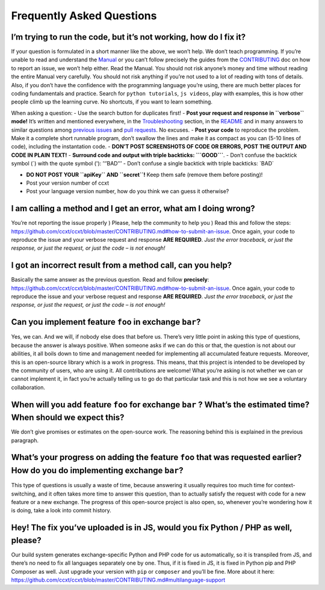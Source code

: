 Frequently Asked Questions
==========================

I’m trying to run the code, but it’s not working, how do I fix it?
------------------------------------------------------------------

If your question is formulated in a short manner like the above, we won’t help. We don’t teach programming. If you’re unable to read and understand the `Manual <https://github.com/ccxt/ccxt/wiki>`__ or you can’t follow precisely the guides from the `CONTRIBUTING <https://github.com/ccxt/ccxt/blob/master/CONTRIBUTING.md>`__ doc on how to report an issue, we won’t help either. Read the Manual. You should not risk anyone’s money and time without reading the entire Manual very carefully. You should not risk anything if you’re not used to a lot of reading with tons of details. Also, if you don’t have the confidence with the programming language you’re using, there are much better places for coding fundamentals and practice. Search for ``python tutorials``, ``js videos``, play with examples, this is how other people climb up the learning curve. No shortcuts, if you want to learn something.

When asking a question:
- Use the search button for duplicates first!
- **Post your request and response in ``verbose`` mode!** It’s written and mentioned everywhere, in the `Troubleshooting <https://github.com/ccxt/ccxt/wiki/Manual#troubleshooting>`__ section, in the `README <https://github.com/ccxt/ccxt/blob/master/README.md>`__ and in many answers to similar questions among `previous issues <https://github.com/ccxt/ccxt/issues>`__ and `pull requests <https://github.com/ccxt/ccxt/pulls>`__. No excuses.
- **Post your code** to reproduce the problem. Make it a complete short runnable program, don’t swallow the lines and make it as compact as you can (5-10 lines of code), including the instantation code.
- **DON’T POST SCREENSHOTS OF CODE OR ERRORS, POST THE OUTPUT AND CODE IN PLAIN TEXT!**
- **Surround code and output with triple backticks: \```GOOD``\`**.
- Don’t confuse the backtick symbol (`) with the quote symbol ('): ’‘’BAD’’’
- Don’t confuse a single backtick with triple backticks: \`BAD\`

-  **DO NOT POST YOUR ``apiKey`` AND ``secret``!** Keep them safe (remove them before posting)!
-  Post your version number of ccxt
-  Post your language version number, how do you think we can guess it otherwise?

I am calling a method and I get an error, what am I doing wrong?
----------------------------------------------------------------

You’re not reporting the issue properly ) Please, help the community to help you ) Read this and follow the steps: https://github.com/ccxt/ccxt/blob/master/CONTRIBUTING.md#how-to-submit-an-issue. Once again, your code to reproduce the issue and your verbose request and response **ARE REQUIRED**. *Just the error traceback, or just the response, or just the request, or just the code – is not enough!*

I got an incorrect result from a method call, can you help?
-----------------------------------------------------------

Basically the same answer as the previous question. Read and follow **precisely**: https://github.com/ccxt/ccxt/blob/master/CONTRIBUTING.md#how-to-submit-an-issue. Once again, your code to reproduce the issue and your verbose request and response **ARE REQUIRED**. *Just the error traceback, or just the response, or just the request, or just the code – is not enough!*

Can you implement feature ``foo`` in exchange ``bar``?
------------------------------------------------------

Yes, we can. And we will, if nobody else does that before us. There’s very little point in asking this type of questions, because the answer is always positive. When someone asks if we can do this or that, the question is not about our abilities, it all boils down to time and management needed for implementing all accumulated feature requests. Moreover, this is an open-source library which is a work in progress. This means, that this project is intended to be developed by the community of users, who are using it. All contributions are welcome! What you’re asking is not whether we can or cannot implement it, in fact you’re actually telling us to go do that particular task and this is not how we see a voluntary collaboration.

When will you add feature ``foo`` for exchange ``bar`` ? What’s the estimated time? When should we expect this?
---------------------------------------------------------------------------------------------------------------

We don’t give promises or estimates on the open-source work. The reasoning behind this is explained in the previous paragraph.

What’s your progress on adding the feature ``foo`` that was requested earlier? How do you do implementing exchange ``bar``?
---------------------------------------------------------------------------------------------------------------------------

This type of questions is usually a waste of time, because answering it usually requires too much time for context-switching, and it often takes more time to answer this question, than to actually satisfy the request with code for a new feature or a new exchange. The progress of this open-source project is also open, so, whenever you’re wondering how it is doing, take a look into commit history.

Hey! The fix you’ve uploaded is in JS, would you fix Python / PHP as well, please?
----------------------------------------------------------------------------------

Our build system generates exchange-specific Python and PHP code for us automatically, so it is transpiled from JS, and there’s no need to fix all languages separately one by one. Thus, if it is fixed in JS, it is fixed in Python pip and PHP Composer as well. Just upgrade your version with ``pip`` or ``composer`` and you’ll be fine. More about it here: https://github.com/ccxt/ccxt/blob/master/CONTRIBUTING.md#multilanguage-support

